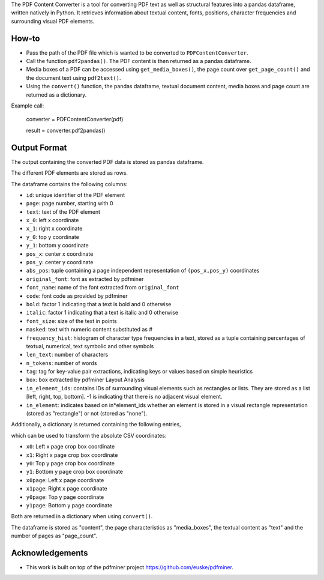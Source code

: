 
The PDF Content Converter is a tool for converting PDF text as well as structural features into a pandas dataframe, written natively in Python.
It retrieves information about textual content, fonts, positions, character frequencies and surrounding visual PDF elements.

How-to
========

* Pass the path of the PDF file which is wanted to be converted to ``PDFContentConverter``.

* Call the function ``pdf2pandas()``. The PDF content is then returned as a pandas dataframe.

* Media boxes of a PDF can be accessed using ``get_media_boxes()``, the page count over ``get_page_count()`` and the document text using ``pdf2text()``.

* Using the ``convert()`` function, the pandas dataframe, textual document content, media boxes and page count are returned as a dictionary.

Example call: 

	converter = PDFContentConverter(pdf)

	result = converter.pdf2pandas()

Output Format
===============

The output containing the converted PDF data is stored as pandas dataframe.

The different PDF elements are stored as rows.

The dataframe contains the following columns:

* ``id``: unique identifier of the PDF element

* ``page``: page number, starting with 0

* ``text``: text of the PDF element

* ``x_0``: left x coordinate

* ``x_1``: right x coordinate

* ``y_0``: top y coordinate

* ``y_1``: bottom y coordinate

* ``pos_x``: center x coordinate

* ``pos_y``: center y coordinate

* ``abs_pos``: tuple containing a page independent representation of ``(pos_x,pos_y)`` coordinates

* ``original_font``: font as extracted by pdfminer

* ``font_name``: name of the font extracted from ``original_font``

* ``code``: font code as provided by pdfminer

* ``bold``: factor 1 indicating that a text is bold and 0 otherwise

* ``italic``: factor 1 indicating that a text is italic and 0 otherwise

* ``font_size``: size of the text in points

* ``masked``: text with numeric content substituted as #

* ``frequency_hist``: histogram of character type frequencies in a text, stored as a tuple containing percentages of textual, numerical, text symbolic and other symbols

* ``len_text``: number of characters

* ``n_tokens``: number of words

* ``tag``: tag for key-value pair extractions, indicating keys or values based on simple heuristics

* ``box``: box extracted by pdfminer Layout Analysis

* ``in_element_ids``: contains IDs of surrounding visual elements such as rectangles or lists. They are stored as a list [left, right, top, bottom]. -1 is indicating that there is no adjacent visual element.

* ``in_element``: indicates based on in*element_ids whether an element is stored in a visual rectangle representation (stored as "rectangle") or not (stored as "none").

Additionally, a dictionary is returned  containing the following entries,

which can be used to transform the absolute CSV coordinates:

* ``x0``: Left x page crop box coordinate

* ``x1``: Right x page crop box coordinate

* ``y0``: Top y page crop box coordinate

* ``y1``: Bottom y page crop box coordinate

* ``x0page``: Left x page coordinate

* ``x1page``: Right x page coordinate

* ``y0page``: Top y page coordinate

* ``y1page``: Bottom y page coordinate

Both are returned in a dictionary when using ``convert()``. 

The dataframe is stored as "content", the page characteristics as "media_boxes", the textual content as "text" and the number of pages as "page_count".

Acknowledgements
==================

* This work is built on top of the pdfminer project https://github.com/euske/pdfminer.

